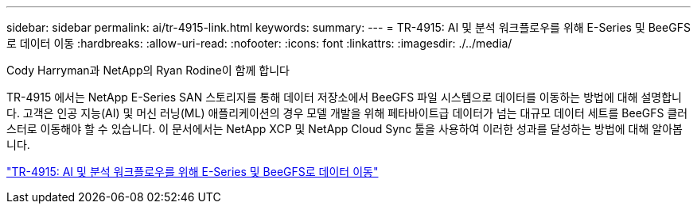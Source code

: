 ---
sidebar: sidebar 
permalink: ai/tr-4915-link.html 
keywords:  
summary:  
---
= TR-4915: AI 및 분석 워크플로우를 위해 E-Series 및 BeeGFS로 데이터 이동
:hardbreaks:
:allow-uri-read: 
:nofooter: 
:icons: font
:linkattrs: 
:imagesdir: ./../media/


Cody Harryman과 NetApp의 Ryan Rodine이 함께 합니다

[role="lead"]
TR-4915 에서는 NetApp E-Series SAN 스토리지를 통해 데이터 저장소에서 BeeGFS 파일 시스템으로 데이터를 이동하는 방법에 대해 설명합니다. 고객은 인공 지능(AI) 및 머신 러닝(ML) 애플리케이션의 경우 모델 개발을 위해 페타바이트급 데이터가 넘는 대규모 데이터 세트를 BeeGFS 클러스터로 이동해야 할 수 있습니다. 이 문서에서는 NetApp XCP 및 NetApp Cloud Sync 툴을 사용하여 이러한 성과를 달성하는 방법에 대해 알아봅니다.

link:https://www.netapp.com/pdf.html?item=/media/65882-tr-4915.pdf["TR-4915: AI 및 분석 워크플로우를 위해 E-Series 및 BeeGFS로 데이터 이동"^]
